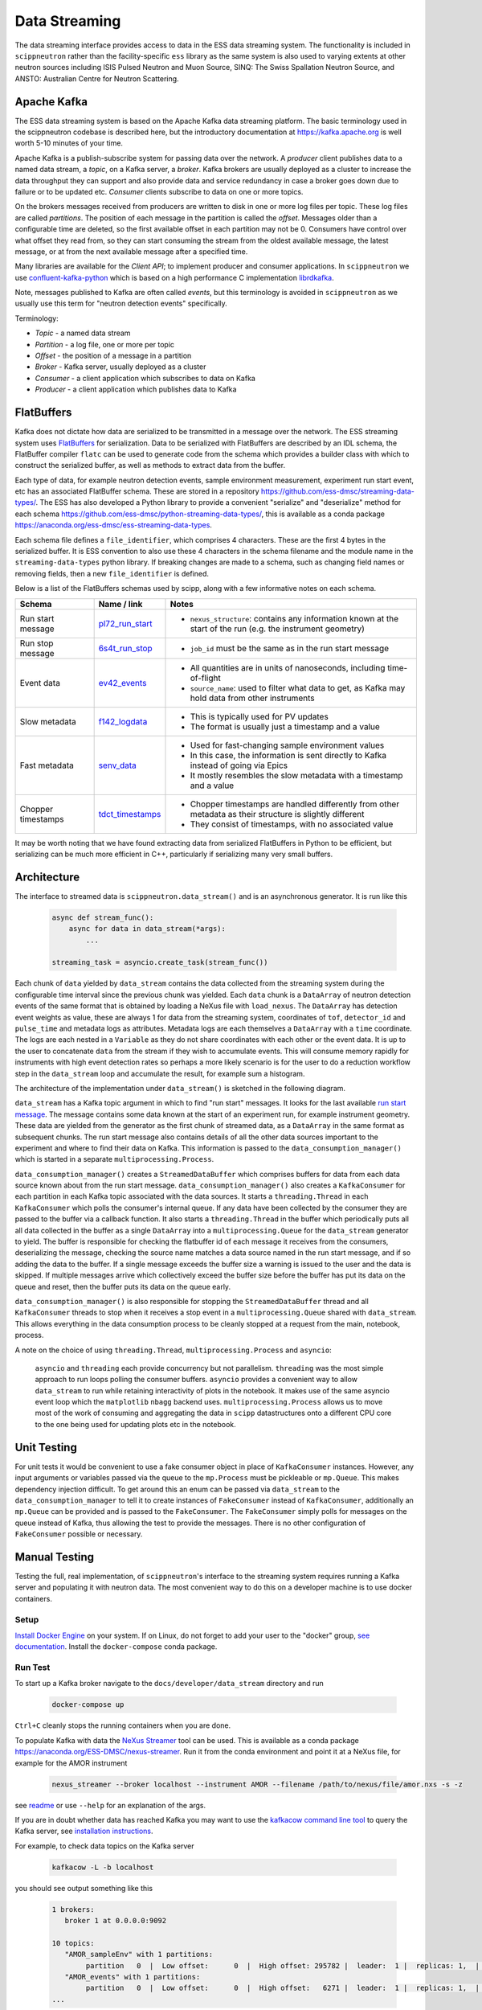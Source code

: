 Data Streaming
==============

The data streaming interface provides access to data in the ESS data streaming system. The functionality
is included in ``scippneutron`` rather than the facility-specific ``ess`` library as
the same system is also used to varying extents at other neutron sources including ISIS
Pulsed Neutron and Muon Source, SINQ: The Swiss Spallation Neutron Source, and ANSTO:
Australian Centre for Neutron Scattering.


Apache Kafka
------------

The ESS data streaming system is based on the Apache Kafka data streaming platform. The
basic terminology used in the scippneutron codebase is described here, but the
introductory documentation at `<https://kafka.apache.org>`_ is well worth 5-10 minutes
of your time.

Apache Kafka is a publish-subscribe system for passing data over the network. A *producer* client
publishes data to a named data stream, a *topic*, on a Kafka server, a *broker*. Kafka brokers are
usually deployed as a cluster to increase the data throughput they can support and also provide
data and service redundancy in case a broker goes down due to failure or to be updated etc. *Consumer*
clients subscribe to data on one or more topics.

On the brokers messages received from producers are written to disk in one or more log files per
topic. These log files are called *partitions*. The position of each message in the partition is
called the *offset*. Messages older than a configurable time are deleted, so the first available
offset in each partition may not be 0. Consumers have control over what offset they read from, so
they can start consuming the stream from the oldest available message, the latest message, or at
from the next available message after a specified time.

Many libraries are available for the *Client API*; to implement producer and consumer applications. In
``scippneutron`` we use `confluent-kafka-python <https://github.com/confluentinc/confluent-kafka-python>`_
which is based on a high performance C implementation `librdkafka <https://github.com/edenhill/librdkafka>`_.

Note, messages published to Kafka are often called *events*, but this terminology is avoided in
``scippneutron`` as we usually use this term for "neutron detection events" specifically.

Terminology:

- *Topic* - a named data stream
- *Partition* - a log file, one or more per topic
- *Offset* - the position of a message in a partition
- *Broker* - Kafka server, usually deployed as a cluster
- *Consumer* - a client application which subscribes to data on Kafka
- *Producer* - a client application which publishes data to Kafka


FlatBuffers
-----------

Kafka does not dictate how data are serialized to be transmitted in a message over the network.
The ESS streaming system uses `FlatBuffers <https://google.github.io/flatbuffers/>`_ for serialization.
Data to be serialized with FlatBuffers are described by an IDL schema, the FlatBuffer compiler ``flatc``
can be used to generate code from the schema which provides a builder class with which to construct
the serialized buffer, as well as methods to extract data from the buffer.

Each type of data, for example neutron detection events, sample environment measurement,
experiment run start event, etc has an associated FlatBuffer schema. These are stored in a repository
`<https://github.com/ess-dmsc/streaming-data-types/>`_. The ESS has also developed a Python library
to provide a convenient "serialize" and "deserialize" method for each schema
`<https://github.com/ess-dmsc/python-streaming-data-types/>`_, this is available as a conda package
`<https://anaconda.org/ess-dmsc/ess-streaming-data-types>`_.

Each schema file defines a ``file_identifier``, which comprises 4 characters. These are the first 4
bytes in the serialized buffer. It is ESS convention to also use these 4 characters in the schema
filename and the module name in the ``streaming-data-types`` python library. If breaking changes are
made to a schema, such as changing field names or removing fields, then a new ``file_identifier`` is
defined.

Below is a list of the FlatBuffers schemas used by scipp, along with a few informative notes on each schema.

.. list-table::
   :widths: 20 15 65
   :header-rows: 1

   * - Schema
     - Name / link
     - Notes
   * - Run start message
     - `pl72_run_start <https://github.com/ess-dmsc/streaming-data-types/blob/master/schemas/pl72_run_start.fbs>`_
     - - ``nexus_structure``: contains any information known at the start of the run (e.g. the instrument geometry)
   * - Run stop message
     - `6s4t_run_stop <https://github.com/ess-dmsc/streaming-data-types/blob/master/schemas/6s4t_run_stop.fbs>`_
     - - ``job_id`` must be the same as in the run start message
   * - Event data
     - `ev42_events <https://github.com/ess-dmsc/streaming-data-types/blob/master/schemas/ev42_events.fbs>`_
     - - All quantities are in units of nanoseconds, including time-of-flight
       - ``source_name``: used to filter what data to get, as Kafka may hold data from other instruments
   * - Slow metadata
     - `f142_logdata <https://github.com/ess-dmsc/streaming-data-types/blob/master/schemas/f142_logdata.fbs>`_
     - - This is typically used for PV updates
       - The format is usually just a timestamp and a value
   * - Fast metadata
     - `senv_data <https://github.com/ess-dmsc/streaming-data-types/blob/master/schemas/senv_data.fbs>`_
     - - Used for fast-changing sample environment values
       - In this case, the information is sent directly to Kafka instead of going via Epics
       - It mostly resembles the slow metadata with a timestamp and a value
   * - Chopper timestamps
     - `tdct_timestamps <https://github.com/ess-dmsc/streaming-data-types/blob/master/schemas/tdct_timestamps.fbs>`_
     - - Chopper timestamps are handled differently from other metadata as their structure is slightly different
       - They consist of timestamps, with no associated value

It may be worth noting that we have found extracting data from serialized FlatBuffers in Python
to be efficient, but serializing can be much more efficient in C++, particularly if serializing
many very small buffers.


Architecture
------------

The interface to streamed data is ``scippneutron.data_stream()`` and is an asynchronous generator.
It is run like this

    .. code-block:: python

        async def stream_func():
            async for data in data_stream(*args):
                ...

        streaming_task = asyncio.create_task(stream_func())

Each chunk of ``data`` yielded by ``data_stream`` contains the data collected from the streaming system
during the configurable time interval since the previous chunk was yielded. Each ``data`` chunk is a
``DataArray`` of neutron detection events of the same format that is obtained by loading a NeXus file
with ``load_nexus``. The ``DataArray`` has detection event weights as value, these are always 1 for
data from the streaming system, coordinates of ``tof``, ``detector_id`` and ``pulse_time`` and metadata
logs as attributes. Metadata logs are each themselves a ``DataArray`` with a ``time`` coordinate. The logs
are each nested in a ``Variable`` as they do not share coordinates with each other or the event data.
It is up to the user to concatenate ``data`` from the stream if they wish to
accumulate events. This will consume memory rapidly for instruments with high event detection rates
so perhaps a more likely scenario is for the user to do a reduction workflow step in the ``data_stream``
loop and accumulate the result, for example sum a histogram.

The architecture of the implementation under ``data_stream()`` is sketched in the following diagram.

.. image:: data_stream/data_stream_arch.svg
   :width: 600

``data_stream`` has a Kafka topic argument in which to find "run start" messages. It looks for
the last available `run start message <https://github.com/ess-dmsc/streaming-data-types/blob/master/schemas/pl72_run_start.fbs>`_.
The message contains some data known at the start of an
experiment run, for example instrument geometry. These data are yielded from the generator as
the first chunk of streamed data, as a ``DataArray`` in the same format as subsequent chunks.
The run start message also contains details of all the other data sources important to the
experiment and where to find their data on Kafka. This information is passed to the
``data_consumption_manager()`` which is started in a separate ``multiprocessing.Process``.

``data_consumption_manager()`` creates a ``StreamedDataBuffer`` which comprises buffers for data
from each data source known about from the run start message. ``data_consumption_manager()`` also
creates a ``KafkaConsumer`` for each partition in each Kafka topic associated with the data sources.
It starts a ``threading.Thread`` in each ``KafkaConsumer`` which polls the consumer's internal queue.
If any data have been collected by the consumer they are passed to the buffer via a callback function.
It also starts a ``threading.Thread`` in the buffer which periodically puts all all data collected
in the buffer as a single ``DataArray`` into a ``multiprocessing.Queue`` for the ``data_stream``
generator to yield. The buffer is responsible for checking the flatbuffer id of each message it
receives from the consumers, deserializing the message, checking the source name matches a data
source named in the run start message, and if so adding the data to the buffer. If a single
message exceeds the buffer size a warning is issued to the user and the data is skipped. If multiple
messages arrive which collectively exceed the buffer size before the buffer has put its data on
the queue and reset, then the buffer puts its data on the queue early.

``data_consumption_manager()`` is also responsible for stopping the ``StreamedDataBuffer`` thread
and all ``KafkaConsumer`` threads to stop when it receives a stop event in a
``multiprocessing.Queue`` shared with ``data_stream``. This allows everything in the data consumption
process to be cleanly stopped at a request from the main, notebook, process.

A note on the choice of using ``threading.Thread``, ``multiprocessing.Process`` and ``asyncio``:

    ``asyncio`` and ``threading`` each provide concurrency but not parallelism. ``threading`` was the most
    simple approach to run loops polling the consumer buffers. ``asyncio`` provides a convenient way to
    allow ``data_stream`` to run while retaining interactivity of plots in the notebook. It makes use of the
    same asyncio event loop which the ``matplotlib`` ``nbagg`` backend uses.
    ``multiprocessing.Process`` allows us to move most of the work of consuming and aggregating the data
    in ``scipp`` datastructures onto a different CPU core to the one being used for updating plots etc
    in the notebook.

Unit Testing
------------

For unit tests it would be convenient to use a fake consumer object in place of ``KafkaConsumer``
instances. However, any input arguments or variables passed via the queue to the ``mp.Process``
must be pickleable or ``mp.Queue``. This makes dependency injection difficult. To get around
this an enum can be passed via ``data_stream`` to the ``data_consumption_manager`` to tell it
to create instances of ``FakeConsumer`` instead of ``KafkaConsumer``, additionally an ``mp.Queue``
can be provided and is passed to the ``FakeConsumer``. The ``FakeConsumer`` simply polls for messages
on the queue instead of Kafka, thus allowing the test to provide the messages. There is no other
configuration of ``FakeConsumer`` possible or necessary.

.. image:: data_stream/data_stream_arch_testing.svg
   :width: 600

Manual Testing
--------------

Testing the full, real implementation, of ``scippneutron``'s interface to the streaming
system requires running a Kafka server and populating it with neutron data. The most
convenient way to do this on a developer machine is to use docker containers.

Setup
~~~~~

`Install Docker Engine <https://docs.docker.com/get-docker/>`_ on your system.
If on Linux, do not forget to add your user to the "docker" group,
`see documentation <https://docs.docker.com/engine/install/linux-postinstall/>`_.
Install the ``docker-compose`` conda package.

Run Test
~~~~~~~~

To start up a Kafka broker navigate to the ``docs/developer/data_stream``
directory and run

    .. code-block:: sh

        docker-compose up

``Ctrl+C`` cleanly stops the running containers when you are done.

To populate Kafka with data the `NeXus Streamer <https://github.com/ess-dmsc/nexus-streamer-python>`_
tool can be used. This is available as a conda package `<https://anaconda.org/ESS-DMSC/nexus-streamer>`_.
Run it from the conda environment and point it at a NeXus file, for example for the AMOR instrument

    .. code-block:: sh

        nexus_streamer --broker localhost --instrument AMOR --filename /path/to/nexus/file/amor.nxs -s -z

see `readme <https://github.com/ess-dmsc/nexus-streamer-python>`_ or use ``--help`` for an explanation
of the args.

If you are in doubt whether data has reached Kafka you may want
to use the `kafkacow command line tool <https://github.com/ess-dmsc/kafkacow>`_
to query the Kafka server, see `installation instructions <https://github.com/ess-dmsc/kafkacow#install>`_.

For example, to check data topics on the Kafka server

    .. code-block:: sh

        kafkacow -L -b localhost

you should see output something like this

    .. code-block:: sh

        1 brokers:
           broker 1 at 0.0.0.0:9092

        10 topics:
           "AMOR_sampleEnv" with 1 partitions:
                partition   0  |  Low offset:      0  |  High offset: 295782 |  leader:  1 |  replicas: 1,  |  isrs: 1,
           "AMOR_events" with 1 partitions:
                partition   0  |  Low offset:      0  |  High offset:   6271 |  leader:  1 |  replicas: 1,  |  isrs: 1,
        ...

and you can view the event data with

    .. code-block:: sh

        kafkacow -C -b localhost -t AMOR_events

output:

    .. code-block:: sh

        Mon 12-Apr-2021 13:30:56.903  ||  2021-04-12T13:30:56.903

        Timestamp: 1618234256903 || PartitionID:     0 || Offset:    1150 || File Identifier: ev42 ||
        {
          detector_id: [     61985     62379     62126     ... truncated 756 elements ...     120485   ]
          message_id: 1149
          pulse_time: 1618234368838996887
          source_name: NeXus-Streamer
          time_of_flight: [     12379936     14495801     14658190     ... truncated 756 elements ...     36832880   ]
        }
        ...

Try using ``scippneutron.data_stream``, for example

    .. code-block:: python

        import asyncio
        import scippneutron as scn
        import numpy as np
        from scippneutron.data_streaming.data_stream import StartTime

        plot_data = sc.zeros(dims=("y", "x"), shape=(288, 32), dtype=np.int32)  # float64
        det_plot = sc.plot(plot_data, vmax=1000)
        det_plot.set_draw_no_delay(True)
        det_plot

    .. code-block:: python

        import asyncio
        from scippneutron.data_streaming.data_stream import StartTime

        async def my_stream_func():
            detector_ids = sc.Variable(dims=["detector_id"],
                                       values=np.arange(32*288).astype(np.int32))
            async for data in scn.data_stream('localhost:9092', run_info_topic="AMOR_runInfo", start_time=StartTime.start_of_run, interval=2. * sc.units.s):
                events = sc.bin(data, groups=[detector_ids])
                counts = events.bins.sum()
                plot_data.values = plot_data.values + sc.fold(counts, dim='detector_id', sizes={'y': 288, 'x': 32}).values
                det_plot.redraw()

Clean Up
~~~~~~~~

After you are done testing you can clean up the containers and free up used disk space by running

    .. code-block:: sh

        docker rm -v data_stream_producer_1
        docker rm -v data_stream_kafka_1
